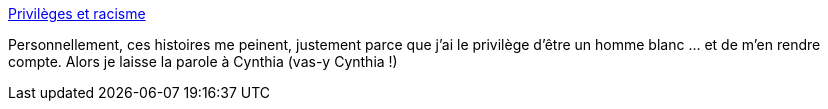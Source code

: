 :jbake-type: post
:jbake-status: published
:jbake-title: Privilèges et racisme
:jbake-tags: racisme,privilège,_mois_juin,_année_2020
:jbake-date: 2020-06-04
:jbake-depth: ../
:jbake-uri: shaarli/1591264098000.adoc
:jbake-source: https://nicolas-delsaux.hd.free.fr/Shaarli?searchterm=https%3A%2F%2Fwww.cynthiastaebler.com%2Fpost%2Fprivileges-et-racisme&searchtags=racisme+privil%C3%A8ge+_mois_juin+_ann%C3%A9e_2020
:jbake-style: shaarli

https://www.cynthiastaebler.com/post/privileges-et-racisme[Privilèges et racisme]

Personnellement, ces histoires me peinent, justement parce que j'ai le privilège d'être un homme blanc ... et de m'en rendre compte. Alors je laisse la parole à Cynthia (vas-y Cynthia !)
